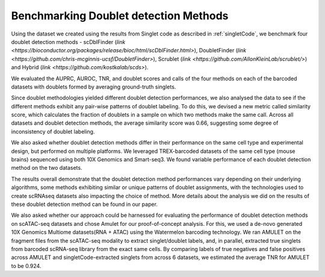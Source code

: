 =============================
Benchmarking Doublet detection Methods
=============================

Using the dataset we created using the results from Singlet code as described in :ref:`singletCode`, we benchmark four doublet detection methods - scDblFinder (`link <https://bioconductor.org/packages/release/bioc/html/scDblFinder.html>`), DoubletFinder (`link <https://github.com/chris-mcginnis-ucsf/DoubletFinder>`), Scrublet (`link <https://github.com/AllonKleinLab/scrublet/>`) and Hybrid (`link <https://github.com/kostkalab/scds>`). 

We evaluated the AUPRC, AUROC, TNR, and doublet scores and calls of the four methods on each of the barcoded datasets with doublets formed by averaging ground-truth singlets. 

.. image:: /images/Figure3.svg
   :scale: 50 %
   :alt: Benchmark results of doublet detection methods
   :caption: Benchmark results of doublet detection methods

Since doublet methodologies yielded different doublet detection performances, we also analysed the data to see if the different methods exhibit any pair-wise patterns of doublet labeling. To do this, we devised a new metric called similarity score, which calculates the fraction of doublets in a sample on which two methods make the same call. Across all datasets and doublet detection methods, the average similarity score was 0.66, suggesting some degree of inconsistency of doublet labeling.

We also asked whether doublet detection methods differ in their performance on the same cell type and experimental design, but performed on multiple platforms. We leveraged TREX-barcoded datasets of the same cell type (mouse brains) sequenced using both 10X Genomics and Smart-seq3. We found variable performance of each doublet detection method on the two datasets.

The results overall demonstrate that the doublet detection method performances vary depending on their underlying algorithms, some methods exhibiting similar or unique patterns of doublet assignments, with the technologies used to create scRNAseq datasets also impacting the choice of method. More details about the analysis we did on the results of these doublet detection method can be found in our paper.

We also asked whether our approach could be harnessed for evaluating the performance of doublet detection methods on scATAC-seq datasets and chose Amulet for our proof-of-concept analysis. For this, we used a de-novo generated 10X Genomics Multiome datasets(RNA + ATAC) using the Watermelon barcoding technology. We ran AMULET on the fragment files from the scATAC-seq modality to extract singlet/doublet labels, and, in parallel, extracted true singlets from barcoded scRNA-seq library from the exact same cells. By comparing labels of true negatives and false positives across AMULET and singletCode-extracted singlets from across 6 datasets, we estimated the average TNR for AMULET to be 0.924.


.. contents:: Contents:
   :local: